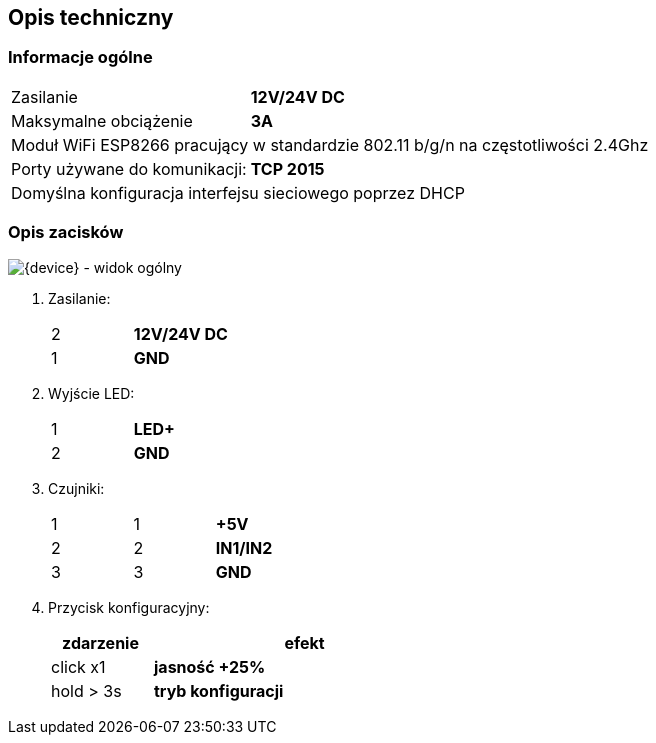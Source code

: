 ifndef::lang[:lang: pl]

ifeval::["{lang}" == "pl"]
== Opis techniczny

=== Informacje ogólne

[cols="<1,>2s", grid="none"]
|===
| Zasilanie | 12V/24V DC
| Maksymalne obciążenie | 3A
2+| Moduł WiFi ESP8266 pracujący w standardzie 802.11 b/g/n na częstotliwości 2.4Ghz
| Porty używane do komunikacji:| TCP 2015
2+| Domyślna konfiguracja interfejsu sieciowego poprzez DHCP
|===

=== Opis zacisków

[{device} - widok ogólny]
image::img/esp-dimmer.png[align="center",pdfwidth=75%]

. Zasilanie:
+
[cols="1,4s",width=50%]
|===
| 2 | 12V/24V DC
| 1 | GND
|===

. Wyjście LED:
+
[cols="1,4s",width=50%]
|===
| 1 | LED+
| 2 | GND
|===

. Czujniki:
+
[cols="1,1,3s",width=50%]
|===
| 1 | 1 | +5V
| 2 | 2 | IN1/IN2
| 3 | 3 | GND
|===

. Przycisk konfiguracyjny:
+
[options="header",cols="1,3s",width=50%]
|===
| zdarzenie | efekt
| click x1  | jasność +25%
| hold > 3s | tryb konfiguracji
|===

endif::[]

<<<
